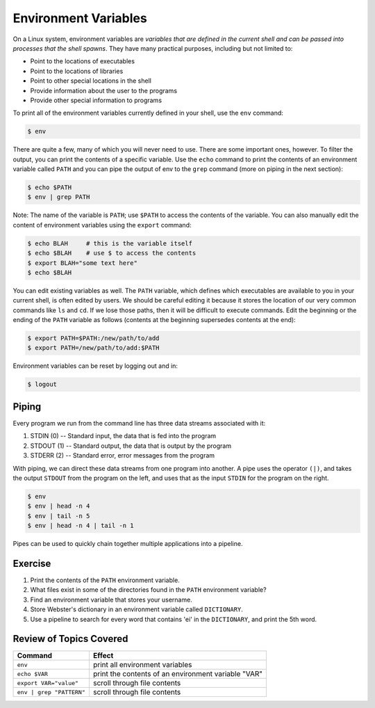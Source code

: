 Environment Variables
=====================

On a Linux system, environment variables are *variables that are defined in the current shell and can be passed into processes that the shell spawns*. They have many practical purposes, including but not limited to:

* Point to the locations of executables
* Point to the locations of libraries
* Point to other special locations in the shell
* Provide information about the user to the programs
* Provide other special information to programs

To print all of the environment variables currently defined in your shell, use the ``env`` command:

.. code-block:: bash

   $ env

There are quite a few, many of which you will never need to use. There are some important ones, however. To filter the output, you can print the contents of a specific variable. Use the ``echo`` command to print the contents of an environment variable called ``PATH`` and you can pipe the output of env to the ``grep`` command (more on piping in the next section):

.. code-block:: bash

   $ echo $PATH
   $ env | grep PATH

Note: The name of the variable is ``PATH``; use ``$PATH`` to access the contents of the variable. You can also manually edit the content of environment variables using the ``export`` command:

.. code-block:: bash

   $ echo BLAH     # this is the variable itself
   $ echo $BLAH    # use $ to access the contents
   $ export BLAH="some text here"
   $ echo $BLAH

You can edit existing variables as well. The ``PATH`` variable, which defines which executables are available to you in your current shell, is often edited by users. We should be careful editing it because it stores the location of our very common commands like ``ls`` and ``cd``. If we lose those paths, then it will be difficult to execute commands. Edit the beginning or the ending of the ``PATH`` variable as follows (contents at the beginning supersedes contents at the end):

.. code-block:: bash

   $ export PATH=$PATH:/new/path/to/add
   $ export PATH=/new/path/to/add:$PATH

Environment variables can be reset by logging out and in:

.. code-block:: bash

   $ logout

Piping
^^^^^^

Every program we run from the command line has three data streams associated with it:

1. STDIN (0) -- Standard input, the data that is fed into the program
2. STDOUT (1) -- Standard output, the data that is output by the program
3. STDERR (2) -- Standard error, error messages from the program

With piping, we can direct these data streams from one program into another. A pipe uses the operator ``(|)``, and takes the output ``STDOUT`` from the program on the left, and uses that as the input ``STDIN`` for the program on the right.

.. code-block:: bash

   $ env
   $ env | head -n 4
   $ env | tail -n 5
   $ env | head -n 4 | tail -n 1

Pipes can be used to quickly chain together multiple applications into a pipeline.  

Exercise
^^^^^^^^

1. Print the contents of the ``PATH`` environment variable.
2. What files exist in some of the directories found in the ``PATH`` environment variable?
3. Find an environment variable that stores your username.
4. Store Webster's dictionary in an environment variable called ``DICTIONARY``.
5. Use a pipeline to search for every word that contains 'ei' in the ``DICTIONARY``, and print the 5th word.

Review of Topics Covered
^^^^^^^^^^^^^^^^^^^^^^^^

+------------------------------------+------------------------------------------------------+
| Command                            |          Effect                                      |
+====================================+======================================================+
| ``env``                            |  print all environment variables                     |
+------------------------------------+------------------------------------------------------+
| ``echo $VAR``                      |  print the contents of an environment variable "VAR" |
+------------------------------------+------------------------------------------------------+
| ``export VAR="value"``             |  scroll through file contents                        |                                                
+------------------------------------+------------------------------------------------------+
| ``env | grep "PATTERN"``           |  scroll through file contents                        |
+------------------------------------+------------------------------------------------------+
